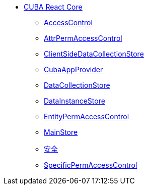 * xref:index.adoc[CUBA React Core]
** xref:access-control.adoc[AccessControl]
** xref:attr-perm-access-control.adoc[AttrPermAccessControl]
** xref:client-side-data-collection-store.adoc[ClientSideDataCollectionStore]
** xref:cuba-app-provider.adoc[CubaAppProvider]
** xref:data-collection-store.adoc[DataCollectionStore]
** xref:data-instance-store.adoc[DataInstanceStore]
** xref:entity-perm-access-control.adoc[EntityPermAccessControl]
** xref:main-store.adoc[MainStore]
** xref:security.adoc[安全]
** xref:specific-perm-access-control.adoc[SpecificPermAccessControl]

